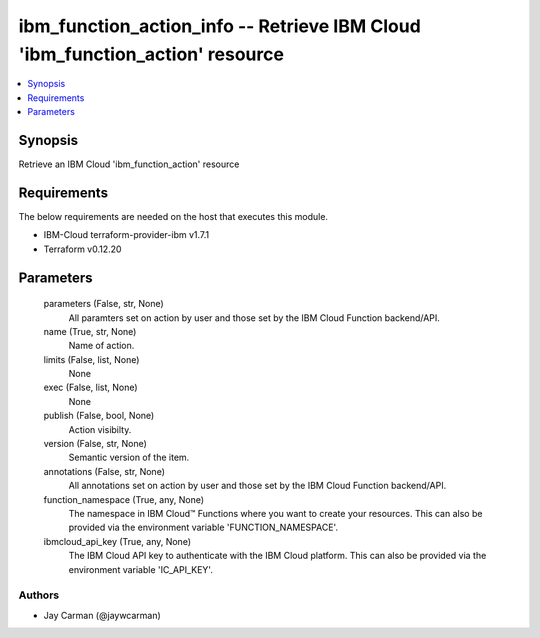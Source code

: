 
ibm_function_action_info -- Retrieve IBM Cloud 'ibm_function_action' resource
=============================================================================

.. contents::
   :local:
   :depth: 1


Synopsis
--------

Retrieve an IBM Cloud 'ibm_function_action' resource



Requirements
------------
The below requirements are needed on the host that executes this module.

- IBM-Cloud terraform-provider-ibm v1.7.1
- Terraform v0.12.20



Parameters
----------

  parameters (False, str, None)
    All paramters set on action by user and those set by the IBM Cloud Function backend/API.


  name (True, str, None)
    Name of action.


  limits (False, list, None)
    None


  exec (False, list, None)
    None


  publish (False, bool, None)
    Action visibilty.


  version (False, str, None)
    Semantic version of the item.


  annotations (False, str, None)
    All annotations set on action by user and those set by the IBM Cloud Function backend/API.


  function_namespace (True, any, None)
    The namespace in IBM Cloud™ Functions where you want to create your resources. This can also be provided via the environment variable 'FUNCTION_NAMESPACE'.


  ibmcloud_api_key (True, any, None)
    The IBM Cloud API key to authenticate with the IBM Cloud platform. This can also be provided via the environment variable 'IC_API_KEY'.













Authors
~~~~~~~

- Jay Carman (@jaywcarman)

